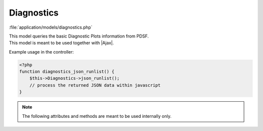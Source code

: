 **********************
Diagnostics
**********************

:file:`application/models/diagnostics.php`

.. class:: Diagnostics
   
   | This model queries the basic Diagnostic Plots information from PDSF.
   | This model is meant to be used together with |Ajax|.
   
   Example usage in the controller:
   
   .. code-block:: php
        
        <?php
        function diagnostics_json_runlist() {            
            $this->Diagnostics->json_runlist();
            // process the returned JSON data within javascript
        }
        
   .. centered:: *Methods*
   
   .. method:: json_runlist()
      
      | Query the list of all processed runs on PDSF
      | Internally calls :meth:`getrunlist`
      
      :return: JSON data of the run list
       
         .. code-block:: javascript
             
            {
            "4366":"1",
            "4373":"1",
            // and all other process runs ...
            }
            
   .. method:: json_figurelist($run)
      
      | Query the list of available figures for a run, excludes individual channel figures
      | Internally calls :meth:`getrunlist`, :meth:`readrun`
      
      :return: JSON data of the figure information
       
         .. code-block:: javascript
            
            {
            "rootPath": "http://*****/root",
            "detectors": {
                "SABAD1":[
                    {
                    "figname":"triggerRate",
                    "path":"http://*****/triggerRate.png"
                    },
                    {
                    "figname":"dtTrigger",
                    "path":"http://*****/dtTrigger.png"
                    },
                    // and all other plots' names and urls ...
                ],
                // and all other detectors ...
            }
            }  

   .. method:: json_channels($run, $detname)
      
      | Query the list of live channels of a detector for a run
      | Internally calls :meth:`getdict_detectors`, :meth:`getdict_channels`
      
      :return: JSON data of the live channel list
       
         .. code-block:: javascript
         
             {
             "board05_connector01":"1",
             "board05_connector02":"1",
             // and all other live channels ...
             }

   .. method:: json_runtype()
      
      | Query the run type of all runs
      | This method requires explicitly loading offline database in advance
      | **TODO** This method should be moved to the :class:`Runlist` class
      
      :return: JSON data of the run type list
       
         .. code-block:: javascript
         
             {
             "00006":"Pedestal",
             "00007":"FEEDiag",
             // and all other runs ...
             }         
            
   .. note:: The following attributes and methods are meant to be used internally only.

   .. centered:: *Attributes*


   .. attribute:: site_nopasswd
      
      The server to host the dianostic plots. This can be diffrent from the ODM server. 
      
      * ``'http://portal.nersc.gov/project/dayabay/'``
      * ``'http://blinkin.krl.caltech.edu/~chao/'``
   
   .. attribute:: prefix
   
      default to ``'dybprod'``
          
   .. attribute:: runs_xml
   
      default to ``'runs.xml'``            

   .. attribute:: runlist
   
      a dictionary of diagnostic plots info of all processed runs
      
      .. code-block:: php
      
          <?php
          $runlist = array(
              '5773' => array(
                  'runindex' => '',
                  'detectors' => array(
                      array(
                          'detname' => '',
                          'figures' => array(
                              array(
                                  'path' => '',
                                  'figname' => '',
                                  'rootPath' => '',
                                  'figtitle' => '',
                              ),
                              // more figures ...
                          ),
                          'channels' => array(
                              array(
                                  'channelname' => '',
                                  'figures' => array(
                                      array(
                                          'path' => '',
                                          'figname' => '',
                                          'rootPath' => '',
                                          'figtitle' => '',
                                      ),
                                      // more figures ...
                                  ),
                              ),
                              // more channels ...
                          ),
                      ),
                      // more detectors ...
                  ),
              ),
              // more runs ... 
          );


   .. centered:: *Methods*
          
   
   .. method:: getrunlist()
            
      | Query the list of all processed runs on PDSF
      | From http://portal.nersc.gov/project/dayabay/dybprod/runs.xml
      
   .. method:: readrun($run)
            
      | Query the diagnostic plots info of a run
      | Internally calls :meth:`readrun_xml`                   

   .. method:: readrun_xml($run, $runindex)
            
      Query the diagnostic plots info from the ``$runindex`` xml file
      
   .. method:: getdict_detectors($run)
            
      :return: a map of {detname => detector index in :attr:`runlist`}

   .. method:: getdict_channels($run, $detector)
            
      :return: a map of {channelname => channel index in :attr:`runlist`}      

         